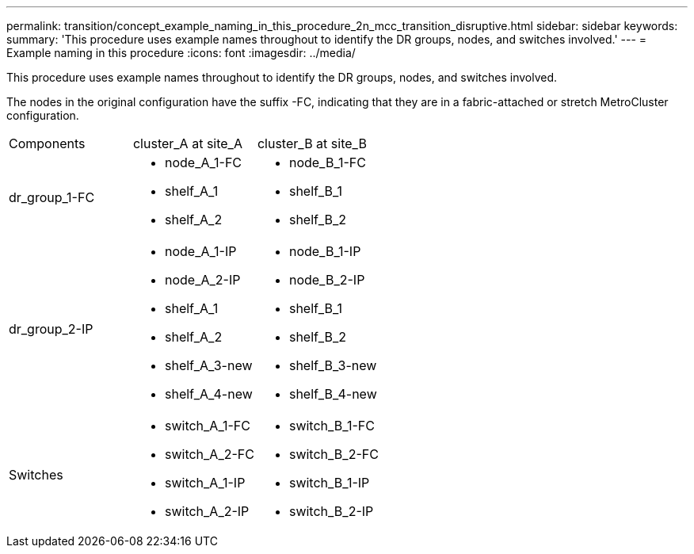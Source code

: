 ---
permalink: transition/concept_example_naming_in_this_procedure_2n_mcc_transition_disruptive.html
sidebar: sidebar
keywords: 
summary: 'This procedure uses example names throughout to identify the DR groups, nodes, and switches involved.'
---
= Example naming in this procedure
:icons: font
:imagesdir: ../media/

[.lead]
This procedure uses example names throughout to identify the DR groups, nodes, and switches involved.

The nodes in the original configuration have the suffix -FC, indicating that they are in a fabric-attached or stretch MetroCluster configuration.

|===
| Components| cluster_A at site_A| cluster_B at site_B
a|
dr_group_1-FC
a|

* node_A_1-FC
* shelf_A_1
* shelf_A_2

a|

* node_B_1-FC
* shelf_B_1
* shelf_B_2

a|
dr_group_2-IP
a|

* node_A_1-IP
* node_A_2-IP
* shelf_A_1
* shelf_A_2
* shelf_A_3-new
* shelf_A_4-new

a|

* node_B_1-IP
* node_B_2-IP
* shelf_B_1
* shelf_B_2
* shelf_B_3-new
* shelf_B_4-new

a|
Switches
a|

* switch_A_1-FC
* switch_A_2-FC
* switch_A_1-IP
* switch_A_2-IP

a|

* switch_B_1-FC
* switch_B_2-FC
* switch_B_1-IP
* switch_B_2-IP

|===
